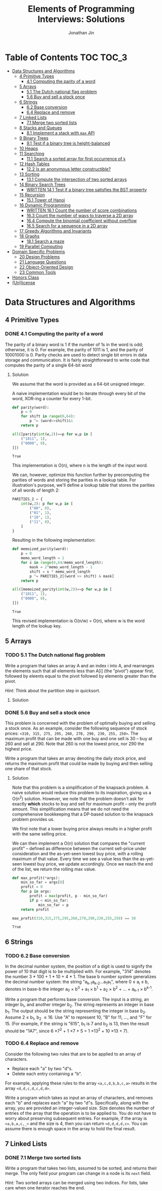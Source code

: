 #+TITLE: Elements of Programming Interviews: Solutions
#+AUTHOR: Jonathan Jin
#+STARTUP: logdone showall
#+TODO: TODO(t) | WRITTEN(w) PSEUDOCODE(c) DONE(d)

* Table of Contents                                                  :TOC:TOC_3:
- [[#data-structures-and-algorithms][Data Structures and Algorithms]]
  - [[#4-primitive-types][4 Primitive Types]]
    - [[#41-computing-the-parity-of-a-word][4.1 Computing the parity of a word]]
  - [[#5-arrays][5 Arrays]]
    - [[#51-the-dutch-national-flag-problem][5.1 The Dutch national flag problem]]
    - [[#56-buy-and-sell-a-stock-once][5.6 Buy and sell a stock once]]
  - [[#6-strings][6 Strings]]
    - [[#62-base-conversion][6.2 Base conversion]]
    - [[#64-replace-and-remove][6.4 Replace and remove]]
  - [[#7-linked-lists][7 Linked Lists]]
    - [[#71-merge-two-sorted-lists][7.1 Merge two sorted lists]]
  - [[#8-stacks-and-queues][8 Stacks and Queues]]
    - [[#81-implement-a-stack-with-max-api][8.1 Implement a stack with =max= API]]
  - [[#9-binary-trees][9 Binary Trees]]
    - [[#91-test-if-a-binary-tree-is-height-balanced][9.1 Test if a binary tree is height-balanced]]
  - [[#10-heaps][10 Heaps]]
  - [[#11-searching][11 Searching]]
    - [[#111-search-a-sorted-array-for-first-occurrence-of-k][11.1 Search a sorted array for first occurrence of =k=]]
  - [[#12-hash-tables][12 Hash Tables]]
    - [[#122-is-an-anonymous-letter-constructible][12.2 Is an anonymous letter constructible?]]
  - [[#13-sorting][13 Sorting]]
    - [[#131-compute-the-intersection-of-two-sorted-arrays][13.1 Compute the intersection of two sorted arrays]]
  - [[#14-binary-search-trees][14 Binary Search Trees]]
    - [[#written-141-test-if-a-binary-tree-satisfies-the-bst-property][WRITTEN 14.1 Test if a binary tree satisfies the BST property]]
  - [[#15-recursion][15 Recursion]]
    - [[#151-tower-of-hanoi][15.1 Tower of Hanoi]]
  - [[#16-dynamic-programming][16 Dynamic Programming]]
    - [[#written-161-count-the-number-of-score-combinations][WRITTEN 16.1 Count the number of score combinations]]
    - [[#163-count-the-number-of-ways-to-traverse-a-2d-array][16.3 Count the number of ways to traverse a 2D array]]
    - [[#164-compute-the-binomial-coefficient-without-overflow][16.4 Compute the binomial coefficient without overflow]]
    - [[#165-search-for-a-sequence-in-a-2d-array][16.5 Search for a sequence in a 2D array]]
  - [[#17-greedy-algorithms-and-invariants][17 Greedy Algorithms and Invariants]]
  - [[#18-graphs][18 Graphs]]
    - [[#181-search-a-maze][18.1 Search a maze]]
  - [[#19-parallel-computing][19 Parallel Computing]]
- [[#domain-specific-problems][Domain Specific Problems]]
  - [[#20-design-problems][20 Design Problems]]
  - [[#21-language-questions][21 Language Questions]]
  - [[#22-object-oriented-design][22 Object-Oriented Design]]
  - [[#23-common-tools][23 Common Tools]]
- [[#honors-class][Honors Class]]
- [[#unlicense][(Un)license]]

* Data Structures and Algorithms

** 4 Primitive Types

*** DONE 4.1 Computing the parity of a word
    CLOSED: [2017-06-21 Wed 00:44]
    
    The parity of a binary word is 1 if the number of 1s in the word is odd;
    otherwise, it is 0. For example, the parity of 1011 is 1, and the parity of
    10001000 is 0. Parity checks are used to detect single bit errors in data
    storage and communication. It is fairly straightforward to write code that
    computes the parity of a single 64-bit word
    
**** Solution

     We assume that the word is provided as a 64-bit unsigned integer.

     A naive implementation would be to iterate through every bit of the word,
     XOR-ing a counter for every 1-bit.

     #+BEGIN_SRC python :results silent :session
       def parity(word):
           p = 0
           for shift in range(0,64):
               p ^= (word>>shift)&1
           return p
     #+END_SRC

     #+BEGIN_SRC python :results value :session
       all([parity(int(w,2))==p for w,p in [
           ("1011", 1),
           ("0000", 0),
       ]])
     #+END_SRC

     #+RESULTS:
     : True

     This implementation is O(n), where n is the length of the input word.

     We can, however, optimize this function further by precomputing the
     parities of words and storing the parities in a lookup table. For
     illustration's purpose, we'll define a lookup table that stores the
     parities of all words of length 2:

     #+BEGIN_SRC python :results none :session
       PARITIES_2 = {
           int(w,2): p for w,p in [
               ("00", 0),
               ("01", 1),
               ("10", 1),
               ("11", 0),
           ]
       }
     #+END_SRC

     Resulting in the following implementation:

     #+BEGIN_SRC python :results none :session
       def memoized_parity(word):
           p = 0
           memo_word_length = 2
           for s in range(0,64/memo_word_length):
               mask = 2^memo_word_length - 1
               shift = s * memo_word_length
               p ^= PARITIES_2[(word >> shift) & mask]
           return p
     #+END_SRC

     #+BEGIN_SRC python :results value :session
       all([memoized_parity(int(w,2))==p for w,p in [
           ("1011", 1),
           ("0000", 0),
       ]])
     #+END_SRC

     #+RESULTS:
     : True

     This revised implementation is O(n/w) = O(n), where w is the word length of
     the lookup key.
     
** 5 Arrays
   
*** TODO 5.1 The Dutch national flag problem

    Write a program that takes an array A and an index i into A, and rearranges
    the elements such that all elements less than A[i] (the "pivot") appear
    first, followed by eleents equal to the pivot followed by elements greater
    than the pivot.

    /Hint/: Think about the partition step in quicksort.

**** Solution

*** DONE 5.6 Buy and sell a stock once
    CLOSED: [2017-06-22 Thu 12:28]

    This problem is concerned with the problem of optimally buying and selling a
    stock once. As an example, consider the following sequence of stock prices:
    =<310, 315, 275, 295, 260, 270, 290, 230, 255, 250>=. The maximum profit
    that can be made with one buy and one sell is 30 -- buy at 260 and sell
    at 290. Note that 260 is not the lowest price, nor 290 the highest price.

    Write a program that takes an array denoting the daily stock price, and
    returns the maximum profit that could be made by buying and then selling one
    share of that stock.
    
**** Solution

     Note that this problem is a simplification of the knapsack problem. A naive
     solution would reduce this problem to its inspiration, giving us a O(n^2)
     solution.  However, we note that the problem doesn't ask for exactly
     *which* stocks to buy and sell for maximum profit -- only the profit
     amount. This simplification means that we do not need the comprehensive
     bookkeeping that a DP-based solution to the knapsack problem provides us.

     We first note that a lower buying price always results in a higher profit
     with the same selling price.

     We can then implement a O(n) solution that compares the "current profit" --
     defined as difference between the current sell-price under consideration
     and the as-yet-seen lowest buy price, with a rolling maximum of that
     value. Every time we see a value less than the as-yet-seen lowest buy
     price, we update accordingly. Once we reach the end of the list, we return
     the rolling max value.

     #+BEGIN_SRC python :results silent :session
       def max_profit(*args):
           min_so_far = args[0]
           profit = 0
           for p in args:
               profit = max(profit, p - min_so_far)
               if p < min_so_far:
                   min_so_far = p
           return profit
     #+END_SRC

     #+BEGIN_SRC python :results value :session
       max_profit(310,315,275,295,260,270,290,230,255,250) == 30
     #+END_SRC

     #+RESULTS:
     : True

** 6 Strings
   
*** TODO 6.2 Base conversion

    In the decimal number system, the position of a digit is used to signify the
    power of 10 that digit is to be multiplied with. For example, "314" denotes
    the number 3 * 100 + 1 * 10 + 4 * 1. The base b number system generalizes
    the decimal number system: the string "a_{k-1}a_{k-2}...a_{1}a_{1}", where 0 \leq a_i \leq
    b, denotes in base-b the integer a_0 \times b^0 + a_1 \times b^1 + a_2 \times
    b^2 + ... + a_{k-1} \times b^{k-1}.

    Write a program that performs base conversion. The input is a string, an
    integer b_1, and another integer b_2. The string represents an integer in base
    b_1. The output should be the string representing the integer in base
    b_2. Assume 2 \leq b_1, b_2 \leq 16. Use "A" to represent 10, "B" for 11, ..., and
    "F" for 15. (For example, if the string is "615", b_1 is 7 and b_2 is 13, then
    the result should be "1A7", since 6 \times 7^2 + 1 \times 7 + 5 = 1 \times 13^2 + 10 \times 13 + 7).

*** TODO 6.4 Replace and remove

    Consider the following two rules that are to be applied to an array of
    characters.

    - Replace each "a" by two "d"s.
    - Delete each entry containing a "b".


    For example, applying these rules to the array =<a,c,d,b,b,c,a>= results in
    the array =<d,d,c,d,c,d,d>=.

    Write a program which takes as input an array of characters, and removes
    each "b" and replaces each "a" by two "d"s. Specifically, along with the
    array, you are provided an integer-valued size. Size denotes the number of
    entries of the array that the operation is to be applied to. You do not
    have to worry about preserving subsequent entries. For example, if the array
    is =<a,b,a,c,_>= and the size is 4, then you can return =<d,d,d,d,c>=. You
    can assume there is enough space in the array to hold the final result.
    
** 7 Linked Lists

*** DONE 7.1 Merge two sorted lists
    CLOSED: [2017-06-21 Wed 12:53]

    Write a program that takes two lists, assumed to be sorted, and returns
    their merge. The only field your program can change in a node is its =next=
    field.

    /Hint/: Two sorted arrays can be merged using two indices. For lists, take
    care when one iterator reaches the end.
    
**** Solution

     We describe a solution that completes the task in linear time and constant
     space.

     Call input lists =A= and =B=.

     We decide on the head of the return list with respect to comparison. We
     save a reference =H= to this head for final return; in the meantime, we
     create an additional "work-in-progress" reference =l= that we will use to
     iteratively wire up the return value.

     While neither =A= nor =B= have reached their ends, we compare the head
     values of each; whichever is less than or equal to the other, becomes the
     new target for =l.next=. We then increment both the assignee and =l= to
     their next links.

     Once one of =A= or =B= have reached their end, we treat the other as the
     "remainder" list. Since the two input lists are given to be sorted, we have
     the invariant that every element in the remainder is greater than or equal
     to the current =l=. As such, we assign =l.next = remainder=.

     For this solution's purpose, we define a lightweight linked-list API as
     follows:

     #+BEGIN_SRC python :results silent :session
       class LL():
           def __init__(self, v):
               self.v = v
               self.next = None
           def append(self, l):
               self.next = l
           def __eq__(self,l):
               me = self
               while me is not None and l is not None:
                   if me.v != l.v:
                       return False
                   me = me.next
                   l = l.next
               return me is None and l is None 
     #+END_SRC

     Our solution is as follows:

     #+BEGIN_SRC python :results silent :session
       def merge(A,B):
           if A is None:
               return B
           if B is None:
               return A
           if A.v < B.v:
               head = A
               A = A.next
           else:
               head = B
               B = B.next
           l = head # wip tracker
           cursors = { "A": A, "B": B }
           while cursors["A"] is not None and cursors["B"] is not None:
               k_next = "A" if cursors["A"].v < cursors["B"].v else "B"
               l.next = cursors[k_next]
               l = l.next
               cursors[k_next] = cursors[k_next].next
           l.next = cursors["A"] if cursors["A"] is not None else cursors["B"]
           return head
     #+END_SRC

     #+BEGIN_SRC python :results value :session
       all([
           # base cases
           merge(None,None) == None,
           merge(None, LL(1).append(LL(2))) == LL(1).append(LL(2)),
           merge(LL(1).append(LL(3)), None) == LL(1).append(LL(3)),

           # "normal" case
           merge(
               LL(1).append(LL(3).append(LL(5))),
               LL(2).append(LL(4).append(LL(6))),
           ) == LL(1).append(LL(2).append(LL(3).append(LL(4).append(LL(5).append(LL(6)))))),

           # remainder case
           merge(
               LL(1).append(LL(5)),
               LL(2).append(LL(6).append(LL(10))),
           ) == LL(1).append(LL(2).append(LL(5).append(LL(6).append(LL(10))))),
       ])
     #+END_SRC

     #+RESULTS:
     : True

** 8 Stacks and Queues
   
*** DONE 8.1 Implement a stack with =max= API
    CLOSED: [2017-06-21 Wed 01:06]

    Design a stack that includes a max operation, in addition to push and
    pop. The max method should return the maximum value stored in the stack.
    
**** Solution

     We can use an augmentation of a "vanilla" stack for this purpose. Each
     element of this augmented stack -- call it a "max stack" -- will maintain a
     record of the maximum value at or below its current level. This will allow
     us to preserve the following invariant for given max-stack =S=:

     #+BEGIN_VERBATIM
     S.head.max = max(S)
     #+END_VERBATIM

     We can implement the max-stack as follows:

     #+BEGIN_SRC python :results silent :session
       class MaxStack():
           def __init__(self, *args):
               self.record = []
               for v in args:
                   self.push(v)
           def push(self, v):
               if not self.record:
                   self.record.append((v,v))
               else:
                   self.record.append((v,max(v,self.record[-1][1])))
               return self
           def pop(self):
               if not self.record:
                   return None
               out = self.record[-1][0]
               self.record = self.record[0:-1]
               return out
           # drop silently pops 
           def drop(self):
               self.pop()
               return self
           def max(self):
               if not self.record:
                   return None
               return self.record[-1][1]
     #+END_SRC

     #+BEGIN_SRC python :results value :session
       all([
           MaxStack(1,4,3,2,5).max() == 5,
           MaxStack(1,4,3,2,5).drop().max() == 4,
           MaxStack(2,3,4,1).drop().drop().max() == 3,
       ])
     #+END_SRC

     #+RESULTS:
     : True

     This implementation is:

     - O(1) for push;
     - O(1) for pop;
     - O(1) for max lookup.


     Space complexity is O(2n) = O(n), where n is the stack size.
     
** 9 Binary Trees

*** TODO 9.1 Test if a binary tree is height-balanced
    
** 10 Heaps
   
** 11 Searching

*** TODO 11.1 Search a sorted array for first occurrence of =k=

    Binary search commonly asks for the index of /any/ element of a sorted array
    that is equal to a specified element. The following problem has a slight
    twist on this.

    Write a method that takes a sorted array and a key and returns the index of
    the /first/ occurrence of the key in the array.
     
** 12 Hash Tables

*** DONE 12.2 Is an anonymous letter constructible?
    CLOSED: [2017-06-23 Fri 12:41]

    Write a program which takes text for an anonymous letter and text for a
    magazine and determines if it is possible to write the anonymous letter
    using the magazine. The letter can be written using the magazine if for each
    character in the letter, the number of times it appears in the anonymous
    letter is no more than the number of times it appears in the magazine.

**** Solution

     We implement a solution that reduces the letter and the magazine into
     dictionaries. We then check that the magazine dictionary contains all of
     the letter dictionary's keys and, for each of those keys, that it maps to a
     count greater than or equal to that contained in the letter dictionary.

     This solution is in time O(n) with respect to the cumulative length of the
     letter and magazine. Space is, similarly, O(n).

     For the sake of simplicity, we assume that inputs do not contain
     spaces. Accounting for spaces is trivial and would simply involve splitting
     each input on whitespace characters and iterating across sub-lists.

     #+BEGIN_SRC python :results output :session
       def is_possible(l, m):
           def to_dict(s):
               out = {}
               for c in s:
                   if c not in out:
                       out[c] = 0
                   out[c] += 1
               return out

           dl = to_dict(l)
           dm = to_dict(m)

           for k,v in dl.iteritems():
               if k not in dm or dm[k] < v:
                   return False

           return True
     #+END_SRC
     
** 13 Sorting

*** DONE 13.1 Compute the intersection of two sorted arrays
    CLOSED: [2017-06-23 Fri 15:24]

    Write a program which takes as input two sorted arrays, and returns a new
    array containing elements that are present in both of the input arrays. The
    input arrays may have duplicate entries, but the returned array should be
    free of duplicates. For example, if the input is =<2,3,3,5,5,6,7,7,8,12>=
    and =<5,5,6,8,8,9,10,10>=, your output should be =<5,6,8>=.

**** Solution

     #+BEGIN_SRC python :results output :session
       def intersection(A,B):
           if not A or not B:
               return []
           out = []
           lower,upper = A, B
           while lower and upper:
               lower = lower if lower[0] < upper[0] else upper
               upper = upper if lower[0] < upper[0] else lower
               while lower and lower[0] != upper[0]:
                   lower = lower[1:]
               if not lower or not upper:
                   break
               item = lower[0]
               out.append(item)
               while lower and lower[0] == item:
                   lower = lower[1:]
               while upper and upper[0] == item:
                   upper = upper[1:]
           return out
     #+END_SRC

     #+RESULTS:

     #+BEGIN_SRC python :results value :session
       all([
           intersection([],[]) == [],
           intersection([],[1,2,3]) == [],
           intersection([1,2,3],[]) == [],
           intersection(
               [1,2,3,4,5],
               [4,4,5,6,7],
           ) == [4,5,6,7],
           intersection(
               [1,2,3],
               [4,5,6],
           ) == [],
       ])  
     #+END_SRC

     #+RESULTS:
     : True

     This implementation is linear on its inputs.

** 14 Binary Search Trees

*** WRITTEN 14.1 Test if a binary tree satisfies the BST property
    CLOSED: [2017-06-23 Fri 12:20]

    Write a program that takes as input a binary tree and checks if the tree
    satisfies the BST property.

**** Solution

     Iterate through each subtree, keeping track of a local maximum and
     minimum. In addition to asserting that the two leaves relate to the node as
     necessary, similarly assert that the two leaves fall within the maximum and
     minimum. When recursing into leaves, update either the maximum or the
     minimum with the current node value depending on which leave is being
     recursed into.

** 15 Recursion

*** TODO 15.1 Tower of Hanoi
     
** 16 Dynamic Programming

*** WRITTEN 16.1 Count the number of score combinations
    CLOSED: [2017-06-23 Fri 15:03]

    In an American football game, a play can lead to 2 points (safety), 3 points
    (field goal), or 7 points (touchdown, assuming the extra point). Many
    different combinations of 2, 3, and 7 point plays can make up a final
    score. For example, four combinations of plays yield a score of 12:

    - 6 safeties;
    - 3 safeties, 2 field goals;
    - 1 safety, 1 field goal, and 1 touchdown;
    - 4 field goals.


    Write a program that takes a final score and scores for individual plays,
    and returns the number of combinations of plays that result in the final
    score.

**** Solution

     We can memoize the number of combinations that lead to certain scores,
     iterating through the memo to arrive at the desired final score and, as a
     result, the final combination count.

     Say we have possible play scores 2 and 3, and we'd like the number of
     possible plays that could lead to a score of 9. We can represent our memo
     as a two-dimensional array, where one axis is the score and the other
     represents the set of plays that can comprise the score, the first index
     representing, in this case, the set ={2}= and the second, the set ={2,3}=.

     We note that, for a given score =S= and a given set of plays =P = {P', p}=,
     number of combinations leading to score =S= =N(S, P)= equals (informally):

     =N(S-p, P') + N(S-2p, P') + ... + N(0, P')=

     We say that =N(x, y) = 0= for =x<0= and any =y=.

     |         | *0* | *1* | *2* | *3* | *4* | *5* | *6* | *7* | *8* | *9* |
     | ={2}=   |   1 |   0 |   1 |   0 |   1 |   0 |   1 |   0 |   1 |   0 |
     | ={2,3}= |   1 |   0 |   1 |   1 |   1 |   1 |   2 |   1 |   2 |   2 |

     A solution that uses this memoization strategy will be =O(S \times |P|)=, where
     =S= is the score and =P= is the set of play scores. Likewise for space.

*** DONE 16.3 Count the number of ways to traverse a 2D array
    CLOSED: [2017-06-23 Fri 19:18]

**** Solution

     Our memoization strategy is as follows. We use a matrix T of the same
     shape as the input matrix M to track the number of ways to traverse to
     that point in the input. Matrix T is populated according to function
     T(i,j), which we define as follows:

     - T(i,j) = T(i-1,j) + T(i, j-1)
     - T(i, j) = 0 \forall j \in \real, i < 0
     - T(i, j) = 0 \forall j < 0, i \in \real


     Our solution then becomes as follows:

     #+BEGIN_SRC python :results silent :session
       def num_traversals(M):
           t = [[0 for _ in M[0]] for _ in M]
           def T(t, i,j):
               if i == -1 or j == -1:
                   return 0
               if i == 0 and j == 0:
                   return 1
               return t[i-1][j] + t[i][j-1]
           for i in range(0, len(M)):
               for j in range(0, len(M[i])):
                   t[i][j] = T(t, i, j)
           return t[len(M)-1][len(M[0])-1]
     #+END_SRC

     #+BEGIN_SRC python :results value :session
       all([
           num_traversals([[0,0,0,0,0] for _ in xrange(5)]) == 70,
       ])
     #+END_SRC

     This implementation is linear for both time and space with respect to the
     number of elements in the input matrix.

*** DONE 16.4 Compute the binomial coefficient without overflow
    CLOSED: [2017-06-24 Sat 21:10]

**** Solution

     For illustration's purpose, we outline a C matrix, where C[n][k] = C(n+1,k+1)
     \forall n,k \in \real:

     | 1 | 2 | 3 | 4 |
     | 0 | 1 | 3 | 6 |
     | 0 | 0 | 1 | 4 |
     | 0 | 0 | 0 | 1 |

     We note that this gives us the following recursive definition of the
     binominal coefficient: C(n, k) = C(n-1, k-1) + C(n-1, k). A naive
     implementation would directly translate this recursive definition into a
     recursive implementation, resulting in re-computation of the same values
     for exponential time complexity w.r.t nk. Instead, we memoize intermediate
     results in a manner identical to the example matrix above:

     #+BEGIN_SRC python :results output :session
       def bico(n,k):
           def C(_C, n, k):
               if n == k:
                   return 1
               elif k == 0:
                   return n + 1
               elif k > n:
                   return 0
               else:
                   return _C[k-1][n-1] + _C[k][n-1]
           _C = [[0 for _ in xrange(n)] for _ in xrange(k)]
           for _k in range(0, k):
               for _n in range(0, n):
                   _C[_k][_n] = C(_C, _n, _k)
           return _C[k-1][n-1]
     #+END_SRC

     #+RESULTS:

     #+BEGIN_SRC python :results output :session
       all([
           bico(29, 3) == 3654,
           bico(3, 2) == 3,
       ])
     #+END_SRC

     This solution is O(nk) for both time and space.

*** DONE 16.5 Search for a sequence in a 2D array
    CLOSED: [2017-06-24 Sat 22:48]

    Write a program that takes as arguments a 2D array and a 1D array, and
    checks whether the 1D array appears in the 2D array.

**** Solution

     We can use iteration through each element of the 2D array as the backbone
     of our solution's logic; during iteration, if we encounter an element
     that's equal to the first element of the sequence, we break into tracing
     logic. This tracing logic considers all of the element's "neighbors" to see
     if they equal the next value in the sequence. We "trace" the sequence in
     this way; if we reach the end of the sequence in this way, we return true
     and are done. If, however, tracing leads to only a partial match, we mark
     the latest element in the trace as "invalid" and propagate that mark
     backwards through the trace. This is to prevent re-tracing of paths that
     are already known to be "lost causes" -- an implementation that would lead
     to time complexity of O(nml), where n and m are the matrix's dimensions and
     l is the length of the sequence. The result, where we preemptively avoid
     tracing paths that have already been deemed to not match the argument
     sequence, is an implementation that is in time O(nm) (traversal of the
     input sequence is amortized).

     #+BEGIN_SRC python :results silent :session
       def contains_sequence(M, S):
           # eligibility matrix
           m_e = [[True for _ in xrange(len(M[0]))] for _ in xrange(len(M))]
           def neighbor_coords(i, j):
               if i < len(M)-1:
                   yield (i+1, j)
               if i > 0:
                   yield (i-1, j)
               if j < len(M[0])-1:
                   yield (i, j+1)
               if j > 0:
                   yield (i, j-1)
           def trace(i, j, seq):
               if not seq:
                   return True
               if not m_e[i][j]:
                   return False
               if M[i][j] != seq[0] or not any([
                       trace(nc[0], nc[1], seq[1:]) for nc in neighbor_coords(i, j)
               ]):
                   m_e[i][j] = False
                   return False
               else:
                   return True
           for i in range(0, len(M)):
               for j in range(0, len(M[0])):
                   if trace(i, j, S):
                       return True
           return False
     #+END_SRC

     #+BEGIN_SRC python :results value :session
       all([
           contains_sequence(M, S) == r for M,S,r in [
               (
                   [[1,2,5],
                    [3,4,3],
                    [5,6,7]],
                   [3,4,7],
                   False,
               ),
               (
                   [[1,2,5],
                    [3,4,3],
                    [5,6,7]],
                   [3,4,6,7],
                   True,
               ),
               (
                   [[1,2,3],
                    [3,4,5],
                    [5,6,7]],
                   [1,3,4,6],
                   True,
               ),
               (
                   [[1,2,3],
                    [3,4,5],
                    [5,6,7]],
                   [1,2,3,4],
                   False,
               ),
           ]
       ])
     #+END_SRC

     #+RESULTS:
     : True

     
** 17 Greedy Algorithms and Invariants
   
** 18 Graphs

*** TODO 18.1 Search a maze

    Given a 2D array of black and white entries representing a maxe with
    designated entrance and exit points, find a path from the entrance to the
    exit, if one exists.

    /Hint/: Model the maze as a graph.

**** Solution

     We treat the 2D array as a graph and implement DFS.
     
** 19 Parallel Computing
   
* Domain Specific Problems
  
** 20 Design Problems
   
** 21 Language Questions
   
** 22 Object-Oriented Design
   
** 23 Common Tools
   
* Honors Class
  
* (Un)license
  
  #+BEGIN_SRC text :eval never
    This is free and unencumbered software released into the public domain.

    Anyone is free to copy, modify, publish, use, compile, sell, or
    distribute this software, either in source code form or as a compiled
    binary, for any purpose, commercial or non-commercial, and by any
    means.

    In jurisdictions that recognize copyright laws, the author or authors
    of this software dedicate any and all copyright interest in the
    software to the public domain. We make this dedication for the benefit
    of the public at large and to the detriment of our heirs and
    successors. We intend this dedication to be an overt act of
    relinquishment in perpetuity of all present and future rights to this
    software under copyright law.

    THE SOFTWARE IS PROVIDED "AS IS", WITHOUT WARRANTY OF ANY KIND,
    EXPRESS OR IMPLIED, INCLUDING BUT NOT LIMITED TO THE WARRANTIES OF
    MERCHANTABILITY, FITNESS FOR A PARTICULAR PURPOSE AND NONINFRINGEMENT.
    IN NO EVENT SHALL THE AUTHORS BE LIABLE FOR ANY CLAIM, DAMAGES OR
    OTHER LIABILITY, WHETHER IN AN ACTION OF CONTRACT, TORT OR OTHERWISE,
    ARISING FROM, OUT OF OR IN CONNECTION WITH THE SOFTWARE OR THE USE OR
    OTHER DEALINGS IN THE SOFTWARE.

    For more information, please refer to <http://unlicense.org>
  #+END_SRC
